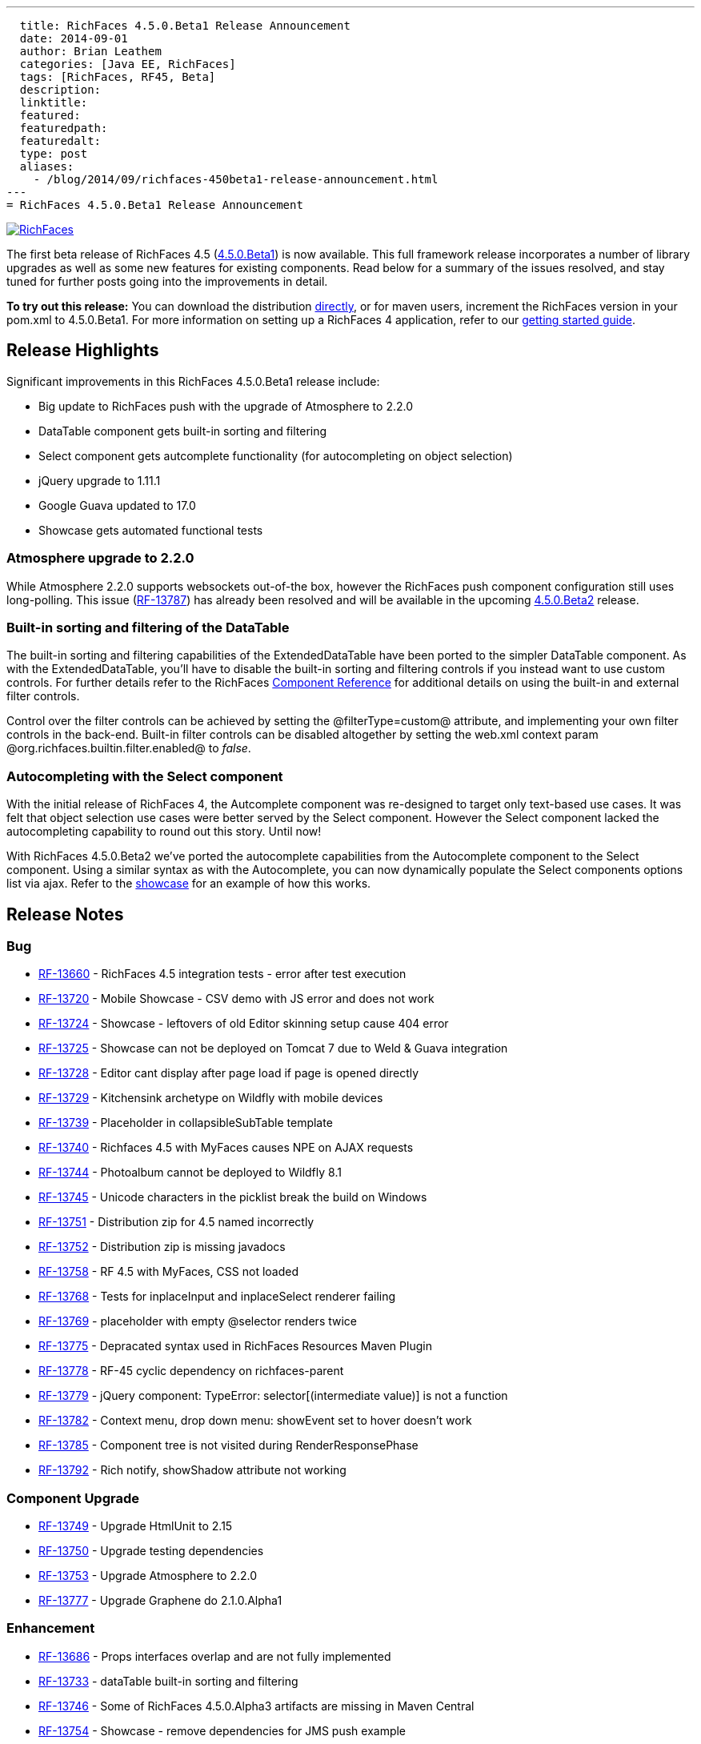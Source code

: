---
  title: RichFaces 4.5.0.Beta1 Release Announcement
  date: 2014-09-01
  author: Brian Leathem
  categories: [Java EE, RichFaces]
  tags: [RichFaces, RF45, Beta]
  description:
  linktitle:
  featured:
  featuredpath:
  featuredalt:
  type: post
  aliases:
    - /blog/2014/09/richfaces-450beta1-release-announcement.html
---
= RichFaces 4.5.0.Beta1 Release Announcement

image::/img/blog/common/richfaces.png[RichFaces, float="right", link="http://richfaces.org/"]

The first beta release of RichFaces 4.5 (https://issues.jboss.org/browse/RF/fixforversion/12324941[4.5.0.Beta1]) is now available.  This full framework release incorporates a number of library upgrades as well as some new features for existing components.  Read below for a summary of the issues resolved, and stay tuned for further posts going into the improvements in detail.

[.alert.alert-info]
*To try out this release:* You can download the distribution http://www.jboss.org/richfaces/download/milestones[directly], or for maven users, increment the RichFaces version in your pom.xml to 4.5.0.Beta1. For more information on setting up a RichFaces 4 application, refer to our https://github.com/richfaces/richfaces#getting-started[getting started guide].

== Release Highlights
Significant improvements in this RichFaces 4.5.0.Beta1 release include:

* Big update to RichFaces push with the upgrade of Atmosphere to 2.2.0
* DataTable component gets built-in sorting and filtering
* Select component gets autcomplete functionality (for autocompleting on object selection)
* jQuery upgrade to 1.11.1
* Google Guava updated to 17.0
* Showcase gets automated functional tests

=== Atmosphere upgrade to 2.2.0
While Atmosphere 2.2.0 supports websockets out-of-the box, however the RichFaces push component configuration still uses long-polling.  This issue (https://issues.jboss.org/browse/RF-13787[RF-13787]) has already been resolved and will be available in the upcoming https://issues.jboss.org/browse/RF/fixforversion/12325456[4.5.0.Beta2] release.

=== Built-in sorting and filtering of the DataTable
The built-in sorting and filtering capabilities of the ExtendedDataTable have been ported to the simpler DataTable component.  As with the ExtendedDataTable, you'll have to disable the built-in sorting and filtering controls if you instead want to use custom controls.  For further details refer to the RichFaces http://docs.jboss.org/richfaces/latest_4_X/Component_Reference/en-US/html/chap-Component_Reference-Tables_and_grids.html#sect-Component_Reference-Tables_and_grids-Table_filtering[Component Reference] for additional details on using the built-in and external filter controls.

[.alert.alert-warning]
Control over the filter controls can be achieved by setting the @filterType=custom@ attribute, and implementing your own filter controls in the back-end.  Built-in filter controls can be disabled altogether by setting the web.xml context param @org.richfaces.builtin.filter.enabled@ to _false_.

=== Autocompleting with the Select component
With the initial release of RichFaces 4, the Autcomplete component was re-designed to target only text-based use cases.  It was felt that object selection use cases were better served by the Select component.  However the Select component lacked the autocompleting capability to round out this story.  Until now!

With RichFaces 4.5.0.Beta2 we've ported the autocomplete capabilities from the Autocomplete component to the Select component.  Using a similar syntax as with the Autocomplete, you can now dynamically populate the Select components options list via ajax.  Refer to the http://showcase.richfaces.org/richfaces/component-sample.jsf?demo=select&skin=blueSky[showcase] for an example of how this works.

== Release Notes https://issues.jboss.org/secure/ReleaseNote.jspa?projectId=12310341&version=12324941[+++<i class='icon-external-link-sign'></i>+++]

=== Bug
* https://issues.jboss.org/browse/RF-13660[RF-13660] - RichFaces 4.5 integration tests - error after test execution
* https://issues.jboss.org/browse/RF-13720[RF-13720] - Mobile Showcase - CSV demo with JS error and does not work
* https://issues.jboss.org/browse/RF-13724[RF-13724] - Showcase - leftovers of old Editor skinning setup cause 404 error
* https://issues.jboss.org/browse/RF-13725[RF-13725] - Showcase can not be deployed on Tomcat 7 due to Weld & Guava integration
* https://issues.jboss.org/browse/RF-13728[RF-13728] - Editor cant display after page load if page is opened directly
* https://issues.jboss.org/browse/RF-13729[RF-13729] - Kitchensink archetype on Wildfly with mobile devices
* https://issues.jboss.org/browse/RF-13739[RF-13739] - Placeholder in collapsibleSubTable template
* https://issues.jboss.org/browse/RF-13740[RF-13740] - Richfaces 4.5 with MyFaces causes NPE on AJAX requests
* https://issues.jboss.org/browse/RF-13744[RF-13744] - Photoalbum cannot be deployed to Wildfly 8.1
* https://issues.jboss.org/browse/RF-13745[RF-13745] - Unicode characters in the picklist break the build on Windows
* https://issues.jboss.org/browse/RF-13751[RF-13751] - Distribution zip for 4.5 named incorrectly
* https://issues.jboss.org/browse/RF-13752[RF-13752] - Distribution zip is missing javadocs
* https://issues.jboss.org/browse/RF-13758[RF-13758] - RF 4.5 with MyFaces, CSS not loaded
* https://issues.jboss.org/browse/RF-13768[RF-13768] - Tests for inplaceInput and inplaceSelect renderer failing
* https://issues.jboss.org/browse/RF-13769[RF-13769] - placeholder with empty @selector renders twice
* https://issues.jboss.org/browse/RF-13775[RF-13775] - Depracated syntax used in RichFaces Resources Maven Plugin
* https://issues.jboss.org/browse/RF-13778[RF-13778] - RF-45 cyclic dependency on richfaces-parent
* https://issues.jboss.org/browse/RF-13779[RF-13779] - jQuery component: TypeError: selector[(intermediate value)] is not a function
* https://issues.jboss.org/browse/RF-13782[RF-13782] - Context menu, drop down menu: showEvent set to hover doesn't work
* https://issues.jboss.org/browse/RF-13785[RF-13785] - Component tree is not visited during RenderResponsePhase
* https://issues.jboss.org/browse/RF-13792[RF-13792] - Rich notify, showShadow attribute not working

=== Component Upgrade
* https://issues.jboss.org/browse/RF-13749[RF-13749] - Upgrade HtmlUnit to 2.15
* https://issues.jboss.org/browse/RF-13750[RF-13750] - Upgrade testing dependencies
* https://issues.jboss.org/browse/RF-13753[RF-13753] - Upgrade Atmosphere to 2.2.0
* https://issues.jboss.org/browse/RF-13777[RF-13777] - Upgrade Graphene do 2.1.0.Alpha1

=== Enhancement
* https://issues.jboss.org/browse/RF-13686[RF-13686] - Props interfaces overlap and are not fully implemented
* https://issues.jboss.org/browse/RF-13733[RF-13733] - dataTable built-in sorting and filtering
* https://issues.jboss.org/browse/RF-13746[RF-13746] - Some of RichFaces 4.5.0.Alpha3 artifacts are missing in Maven Central
* https://issues.jboss.org/browse/RF-13754[RF-13754] - Showcase - remove dependencies for JMS push example
* https://issues.jboss.org/browse/RF-13786[RF-13786] - Showcase - disable built in sorting/filtering for custom sorting/filtering DataTable examples

=== Feature Request
* https://issues.jboss.org/browse/RF-11453[RF-11453] - Add autocomplete functionality to the rich:select component
* https://issues.jboss.org/browse/RF-13525[RF-13525] - Remove GAE sample from Archetypes
* https://issues.jboss.org/browse/RF-13661[RF-13661] - De-couple the RichFaces.BaseComponent implementation from its JSF backend
* https://issues.jboss.org/browse/RF-13741[RF-13741] - File Upload Fails with client side state and JSF 2.2
* https://issues.jboss.org/browse/RF-13742[RF-13742] - NPE on Service Side State Saving with Expired View
* https://issues.jboss.org/browse/RF-13759[RF-13759] - Unify jboss-parent between richfaces and cdk projects & allign with EAP-6.3.0
* https://issues.jboss.org/browse/RF-13761[RF-13761] - Upgrade jQuery to 1.11.1+
* https://issues.jboss.org/browse/RF-13762[RF-13762] - jsf-test repository location is still under https://github.com/richfaces/richfaces, however 4.5.x is now under https://github.com/richfaces/richfaces5
* https://issues.jboss.org/browse/RF-13773[RF-13773] - Upgrade Guava Dependency to 17.0

=== Task
* https://issues.jboss.org/browse/RF-12950[RF-12950] - Move Showcase ftests from QA repo to the examples/showcase module and mark some of them as smoke tests
* https://issues.jboss.org/browse/RF-13718[RF-13718] - Update release guide for 4.5
* https://issues.jboss.org/browse/RF-13756[RF-13756] - Upgrade jquery.mousewheel.js to 3.1.12
* https://issues.jboss.org/browse/RF-13766[RF-13766] - Move classes ElementIsFocused and FocusRetriever to build-resources
* https://issues.jboss.org/browse/RF-13772[RF-13772] - Update Arquillian profiles

== Next steps

Our extensive QA process has already uncovered a number of issues with RichFaces 4.5.0.Beta1, many of which have already been resolved.  A follow-on 4.5.0.Beta2 release should be available shortly, and hopefully we can move on to CRs from there.  Please try out this Beta1 release and https://issues.jboss.org/browse/RF[report any issues] you find!
